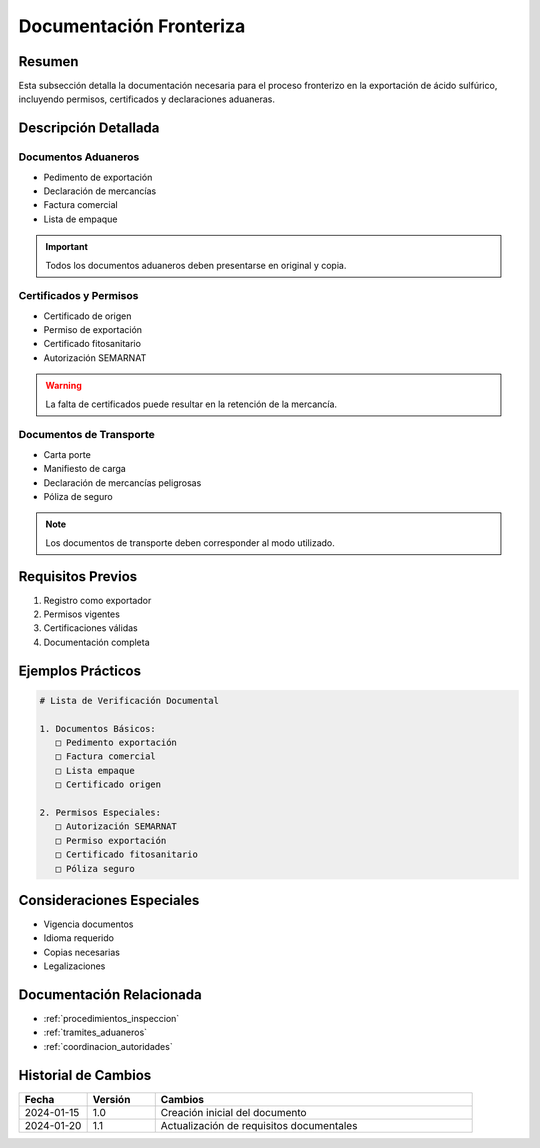 .. _documentacion_fronteriza:

=====================
Documentación Fronteriza
=====================

.. meta::
   :description: Documentación requerida en la frontera para la exportación de ácido sulfúrico entre México y Guatemala
   :keywords: documentación, frontera, aduana, permisos, certificados, exportación

Resumen
=======

Esta subsección detalla la documentación necesaria para el proceso fronterizo en la exportación de ácido sulfúrico, incluyendo permisos, certificados y declaraciones aduaneras.

Descripción Detallada
===================

Documentos Aduaneros
----------------

* Pedimento de exportación
* Declaración de mercancías
* Factura comercial
* Lista de empaque

.. important::
   Todos los documentos aduaneros deben presentarse en original y copia.

Certificados y Permisos
------------------

* Certificado de origen
* Permiso de exportación
* Certificado fitosanitario
* Autorización SEMARNAT

.. warning::
   La falta de certificados puede resultar en la retención de la mercancía.

Documentos de Transporte
------------------

* Carta porte
* Manifiesto de carga
* Declaración de mercancías peligrosas
* Póliza de seguro

.. note::
   Los documentos de transporte deben corresponder al modo utilizado.

Requisitos Previos
================

1. Registro como exportador
2. Permisos vigentes
3. Certificaciones válidas
4. Documentación completa

Ejemplos Prácticos
================

.. code-block:: text

   # Lista de Verificación Documental
   
   1. Documentos Básicos:
      □ Pedimento exportación
      □ Factura comercial
      □ Lista empaque
      □ Certificado origen
   
   2. Permisos Especiales:
      □ Autorización SEMARNAT
      □ Permiso exportación
      □ Certificado fitosanitario
      □ Póliza seguro

Consideraciones Especiales
=======================

* Vigencia documentos
* Idioma requerido
* Copias necesarias
* Legalizaciones

Documentación Relacionada
======================

* :ref:`procedimientos_inspeccion`
* :ref:`tramites_aduaneros`
* :ref:`coordinacion_autoridades`

Historial de Cambios
==================

.. list-table::
   :header-rows: 1
   :widths: 15 15 70

   * - Fecha
     - Versión
     - Cambios
   * - 2024-01-15
     - 1.0
     - Creación inicial del documento
   * - 2024-01-20
     - 1.1
     - Actualización de requisitos documentales 